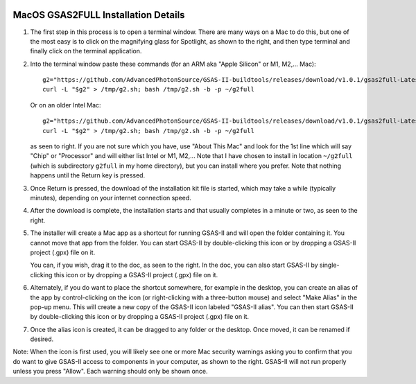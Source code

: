 .. raw:: html

	 <style> .clear {clear: both;}</style>

.. image:: ./images/gsas2.png
   :scale: 25 %
   :alt: GSAS-II logo
   :align: right

MacOS GSAS2FULL Installation Details
========================================================

.. image:: ./mac_inst_images/1.png
   :scale: 40 %
   :alt: open terminal window 
   :align: right

1) The first step in this process is to open a terminal window. There are many ways on a Mac to do this, but one of the most easy is to click on the magnifying glass for Spotlight, as shown to the right, and then type terminal and finally click on the terminal application. 

.. raw:: html

	 <div class="clear"></div>

	 
.. image:: ./mac_inst_images/2.png
   :scale: 40 %
   :alt: terminal commands
   :align: right

2) Into the terminal window paste these commands (for an ARM aka "Apple Silicon" or M1, M2,... Mac)::
     
     g2="https://github.com/AdvancedPhotonSource/GSAS-II-buildtools/releases/download/v1.0.1/gsas2full-Latest-MacOSX-arm64.sh"
     curl -L "$g2" > /tmp/g2.sh; bash /tmp/g2.sh -b -p ~/g2full

   Or on an older Intel Mac::
     
     g2="https://github.com/AdvancedPhotonSource/GSAS-II-buildtools/releases/download/v1.0.1/gsas2full-Latest-MacOSX-x86_64.sh"
     curl -L "$g2" > /tmp/g2.sh; bash /tmp/g2.sh -b -p ~/g2full
  
   as seen to right. If you are not sure which you have, use "About This Mac" and look for the 1st line which will say "Chip" or "Processor" and will either list Intel or M1, M2,... Note that I have chosen to install in location ``~/g2full`` (which is subdirectory ``g2full`` in my home directory), but you can install where you prefer. Note that nothing happens until the Return key is pressed.   

.. raw:: html

	 <div class="clear"></div>


.. image:: ./mac_inst_images/3.png
   :scale: 40 %
   :alt: start of download
   :align: right

3) Once Return is pressed, the download of the installation kit file is started, which may take a while (typically minutes), depending on your internet connection speed.

.. raw:: html

	 <div class="clear"></div>

.. image:: ./mac_inst_images/4.png
   :scale: 40 %
   :alt: download complete
   :align: right

4) After the download is complete, the installation starts and that usually completes in a minute or two, as seen to the right.

.. raw:: html

	 <div class="clear"></div>

.. image:: ./mac_inst_images/5.png
   :scale: 35 %
   :alt: drag to doc
   :align: right

5) The installer will create a Mac app as a shortcut for running GSAS-II and will open the folder containing it. You cannot move that app from the folder. You can start GSAS-II by double-clicking this icon or by dropping a GSAS-II project (.gpx) file on it. 

   You can, if you wish, drag it to the doc, as seen to the right. In the doc, you can also start GSAS-II by single-clicking this icon or by dropping a GSAS-II project (.gpx) file on it. 

.. raw:: html

	 <div class="clear"></div>

.. image:: ./mac_inst_images/6.png
   :scale: 40 %
   :alt: download complete
   :align: right

6) Alternately, if you do want to place the shortcut somewhere, for example in the desktop, you can create an alias of the app by control-clicking on the icon (or right-clicking with a three-button mouse) and select "Make Alias" in the pop-up menu. This will create a new copy of the GSAS-II icon labeled "GSAS-II alias". You can then start GSAS-II by double-clicking this icon or by dropping a GSAS-II project (.gpx) file on it. 

.. raw:: html

	 <div class="clear"></div>

.. image:: ./mac_inst_images/7.png
   :scale: 35 %
   :alt: download complete
   :align: right

7) Once the alias icon is created, it can be dragged to any folder or the desktop. Once moved, it can be renamed if desired. 
	   
.. raw:: html

	 <div class="clear"></div>

.. image:: ./mac_inst_images/w1.png
   :scale: 40 %
   :alt: download complete
   :align: right

Note: When the icon is first used, you will likely see one or more Mac security warnings asking you to confirm that you do want to give GSAS-II access to components in your computer, as shown to the right. GSAS-II will not run properly unless you press "Allow". Each warning should only be shown once. 

